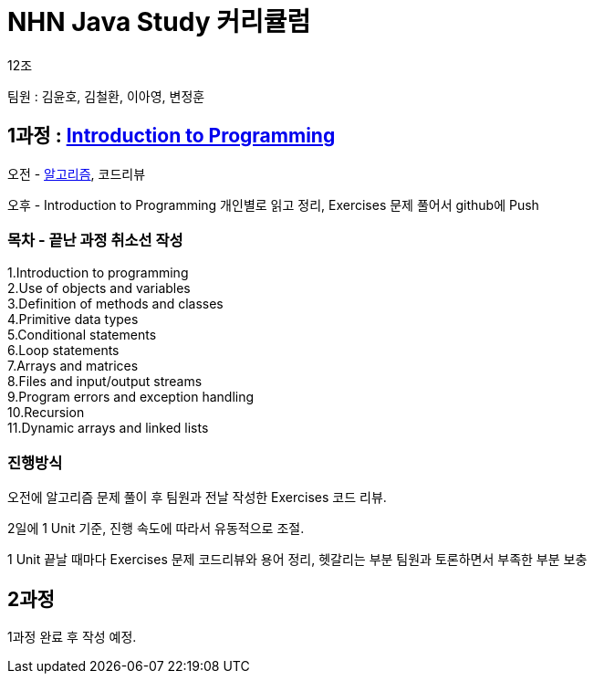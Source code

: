 = NHN Java Study 커리큘럼

12조

팀원 : 김윤호, 김철환, 이아영, 변정훈


== 1과정 : link:https://www.inf.unibz.it/~calvanese/teaching/04-05-ip/lecture-notes/[Introduction to Programming]

오전 - link:https://github.com/NHNAcademy-TA/algorithm-gj-4/tree/main/[알고리즘], 코드리뷰

오후 - Introduction to Programming 개인별로 읽고 정리, Exercises 문제 풀어서 github에 Push


=== 목차 - 끝난 과정 취소선 작성
1.Introduction to programming +
2.Use of objects and variables +
3.Definition of methods and classes +
4.Primitive data types +
5.Conditional statements +
6.Loop statements +
7.Arrays and matrices +
8.Files and input/output streams +
9.Program errors and exception handling +
10.Recursion +
11.Dynamic arrays and linked lists +

=== 진행방식

오전에 알고리즘 문제 풀이 후 팀원과 전날 작성한 Exercises 코드 리뷰.

2일에 1 Unit 기준, 진행 속도에 따라서 유동적으로 조절.

1 Unit 끝날 때마다 Exercises 문제 코드리뷰와 용어 정리, 헷갈리는 부분 팀원과 토론하면서 부족한 부분 보충


== 2과정

1과정 완료 후 작성 예정.
